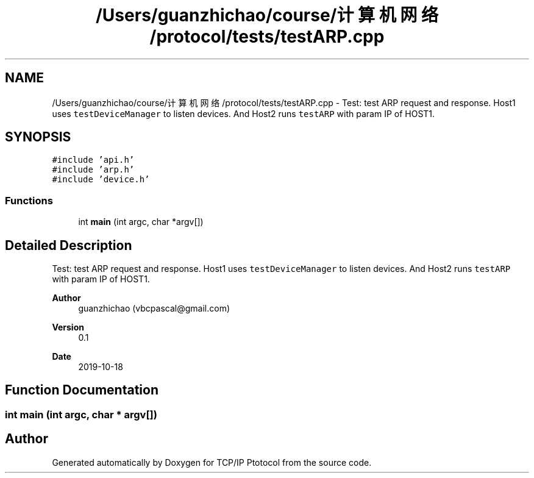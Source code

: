 .TH "/Users/guanzhichao/course/计算机网络/protocol/tests/testARP.cpp" 3 "Fri Nov 22 2019" "TCP/IP Ptotocol" \" -*- nroff -*-
.ad l
.nh
.SH NAME
/Users/guanzhichao/course/计算机网络/protocol/tests/testARP.cpp \- Test: test ARP request and response\&. Host1 uses \fCtestDeviceManager\fP to listen devices\&. And Host2 runs \fCtestARP\fP with param IP of HOST1\&.  

.SH SYNOPSIS
.br
.PP
\fC#include 'api\&.h'\fP
.br
\fC#include 'arp\&.h'\fP
.br
\fC#include 'device\&.h'\fP
.br

.SS "Functions"

.in +1c
.ti -1c
.RI "int \fBmain\fP (int argc, char *argv[])"
.br
.in -1c
.SH "Detailed Description"
.PP 
Test: test ARP request and response\&. Host1 uses \fCtestDeviceManager\fP to listen devices\&. And Host2 runs \fCtestARP\fP with param IP of HOST1\&. 


.PP
\fBAuthor\fP
.RS 4
guanzhichao (vbcpascal@gmail.com) 
.RE
.PP
\fBVersion\fP
.RS 4
0\&.1 
.RE
.PP
\fBDate\fP
.RS 4
2019-10-18 
.RE
.PP

.SH "Function Documentation"
.PP 
.SS "int main (int argc, char * argv[])"

.SH "Author"
.PP 
Generated automatically by Doxygen for TCP/IP Ptotocol from the source code\&.
